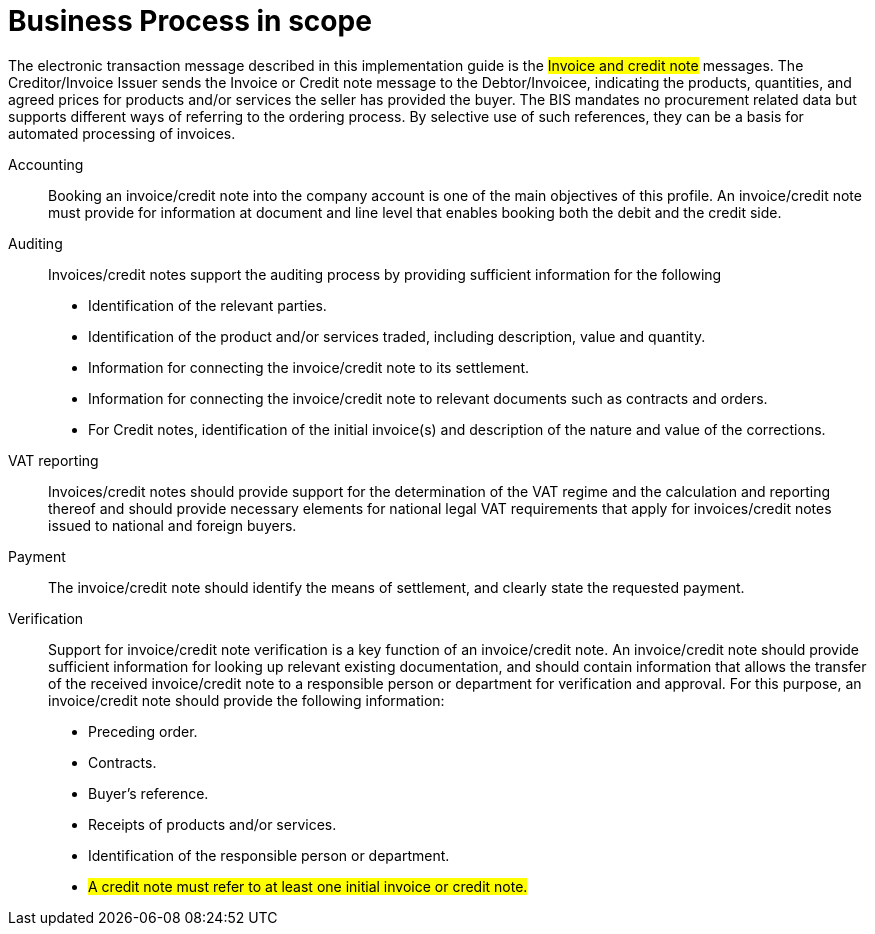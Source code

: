 [[scope]]
= Business Process in scope


The electronic transaction message described in this implementation guide is the #Invoice and credit note# messages. The
Creditor/Invoice Issuer sends the Invoice or Credit note message to the Debtor/Invoicee, indicating the products, quantities,
and agreed prices for products and/or services the seller has provided the buyer.
The BIS mandates no procurement related data but supports different ways of referring to the ordering process.
By selective use of such references, they can be a basis for automated processing of invoices.


Accounting::
Booking an invoice/credit note into the company account is one of the main objectives of this profile. An
invoice/credit note must provide for information at document and line level that enables booking both the
debit and the credit side.

Auditing::
Invoices/credit notes support the auditing process by providing sufficient information for the following
* Identification of the relevant parties.
* Identification of the product and/or services traded, including description, value and quantity.
* Information for connecting the invoice/credit note to its settlement.
* Information for connecting the invoice/credit note to relevant documents such as contracts and orders.
* For Credit notes, identification of the initial invoice(s) and description of the nature and value of the
corrections.

VAT reporting::
Invoices/credit notes should provide support for the determination of the VAT regime and the calculation
and reporting thereof and should provide necessary elements for national legal VAT requirements that apply
for invoices/credit notes issued to national and foreign buyers.

Payment::
The invoice/credit note should identify the means of settlement,
and clearly state the requested payment.

Verification::
Support for invoice/credit note verification is a key function of an invoice/credit note. An invoice/credit note
should provide sufficient information for looking up relevant existing documentation, and should contain
information that allows the transfer of the received invoice/credit note to a responsible person or department
for verification and approval. For this purpose, an invoice/credit note should provide the following information:
* Preceding order.
* Contracts.
* Buyer’s reference.
* Receipts of products and/or services.
* Identification of the responsible person or department.
* #A credit note must refer to at least one initial invoice or credit note.#
